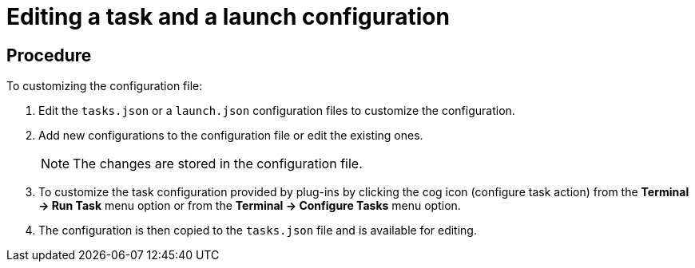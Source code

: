 // defining-custom-commands-for-che-theia

[id="editing-a-task-and-a-launch-configuration_{context}"]
= Editing a task and a launch configuration

[Discrete]
== Procedure
To customizing the configuration file:

. Edit the `tasks.json` or a `launch.json` configuration files to customize the configuration.
. Add new configurations to the configuration file or edit the existing ones.
+
NOTE: The changes are stored in the configuration file.

. To customize the task configuration provided by plug-ins by clicking the cog icon (configure task action) from the *Terminal ->  Run Task* menu option or from the *Terminal -> Configure Tasks* menu option.
. The configuration is then copied to the `tasks.json` file and is available for editing.

////
[discrete]
== Additional resources

* A bulleted list of links to other material closely related to the contents of the concept module.
* For more details on writing concept modules, see the link:https://github.com/redhat-documentation/modular-docs#modular-documentation-reference-guide[Modular Documentation Reference Guide].
* Use a consistent system for file names, IDs, and titles. For tips, see _Anchor Names and File Names_ in link:https://github.com/redhat-documentation/modular-docs#modular-documentation-reference-guide[Modular Documentation Reference Guide].

